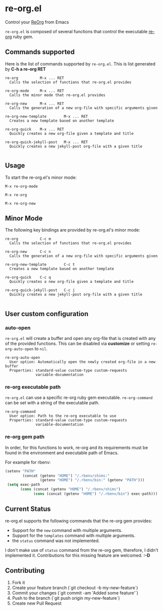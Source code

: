 * re-org.el
Control your [[https://github.com/wallyqs/re-org][ReOrg]] from Emacs

=re-org.el= is composed of several functions that control the
executable [[https://github.com/wallyqs/re-org][re-org]] ruby gem.

** Commands supported

Here is the list of commands supported by =re-org.el=.
This is list generated by *C-h a re-org RET*

#+BEGIN_EXAMPLE
re-org          M-x ... RET
  Calls the selection of functions that re-org.el provides

re-org-mode     M-x ... RET
  Calls the minor mode that re-org.el provides

re-org-new      M-x ... RET
  Calls the generation of a new org-file with specific arguments given

re-org-new-template        M-x ... RET
  Creates a new template based on another template

re-org-quick    M-x ... RET
  Quickly creates a new org-file given a template and title

re-org-quick-jekyll-post   M-x ... RET
  Quickly creates a new jekyll-post org-file with a given title

#+END_EXAMPLE

** Usage

To start the re-org.el's minor mode:
#+begin_example
M-x re-org-mode
#+end_example

#+begin_example
M-x re-org
#+end_example

[[https://cloud.githubusercontent.com/assets/634696/4376515/3ecb0950-4346-11e4-89d0-5d8b238d2f09.gif]]

#+begin_example
M-x re-org-new
#+end_example

[[https://cloud.githubusercontent.com/assets/634696/4376517/419d6f24-4346-11e4-9029-a54b17877a00.gif]]

** Minor Mode

The following key bindings are provided by re-org.el's minor mode:

#+begin_example
re-org          C-c m
  Calls the selection of functions that re-org.el provides

re-org-new      C-c n
  Calls the generation of a new org-file with specific arguments given

re-org-new-template        C-c t
  Creates a new template based on another template

re-org-quick    C-c q
  Quickly creates a new org-file given a template and title

re-org-quick-jekyll-post   C-c j
  Quickly creates a new jekyll-post org-file with a given title

#+end_example


** User custom configuration

*** auto-open
=re-org.el= will create a buffer and open any org-file that is created
with any of the provided functions. This can be disabled via *customize*
or setting =re-org-auto-open= to =nil=.

#+begin_example
re-org-auto-open
  User option: Automatically open the newly created org-file in a new buffer
  Properties: standard-value custom-type custom-requests
              variable-documentation
#+end_example

*** re-org executable path
=re-org.el= can use a specific re-org ruby gem executable.
=re-org-command= can be set with a string of the executable path.

#+begin_example
re-org-command
  User option: Path to the re-org executable to use
  Properties: standard-value custom-type custom-requests
              variable-documentation
#+end_example


*** re-org gem path
In order, for this functions to work, re-org and its requirements must
be found in the environment and executable path of Emacs.

For example for rbenv:

#+begin_src emacs-lisp
(setenv "PATH"
        (concat (getenv "HOME") "/.rbenv/shims:"
                (getenv "HOME") "/.rbenv/bin:" (getenv "PATH")))
 (setq exec-path
       (cons (concat (getenv "HOME") "/.rbenv/shims")
             (cons (concat (getenv "HOME") "/.rbenv/bin") exec-path)))
#+end_src


** Current Status

re-org.el supports the following commands that the re-org gem provides:

- Support for the =new= command with multiple arguments.
- Support for the =templates= command with multiple arguments.
- the =status= command was not implemented.

I don't make use of =status= command from the re-org gem, therefore, I didn't
implemented it. Contributions for this missing feature are welcomed. *:-D*

** Contributing

1. Fork it
2. Create your feature branch (`git checkout -b my-new-feature`)
3. Commit your changes (`git commit -am 'Added some feature'`)
4. Push to the branch (`git push origin my-new-feature`)
5. Create new Pull Request
